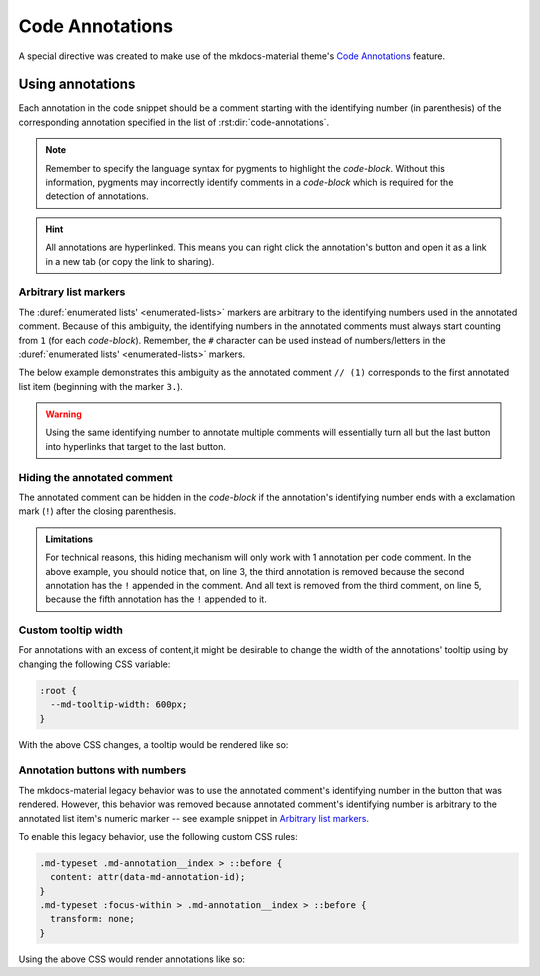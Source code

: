 Code Annotations
================

A special directive was created to make use of the mkdocs-material theme's
`Code Annotations <https://squidfunk.github.io/mkdocs-material/reference/code-blocks/#adding-annotations>`_
feature.

.. rst:directive:: code-annotations

    This directive shall hold an :duref:`enumerated list <enumerated-lists>` of annotations that can be used in a
    `code-block` immediately prior to this directive. The given list will not be rendered in the
    generated output, unless there is no immediately prior `code-block` to annotate or there are no
    annotated comments in the immediately prior `code-block`. Additionally, all annotations will be
    excluded when using the "copy to clipboard" button for an annotated `code-block`; the annotated
    comments' text will still be copied (if not `Hiding the annotated comment`_).

    An error will be shown in the build log if the given list is not recognized as an
    :duref:`enumerated list <enumerated-lists>`.

    .. note::
        When using this directive, the :python:`"content.code.annotate"` does not need to be
        specified in the :themeconf:`features` list.

Using annotations
*****************

Each annotation in the code snippet should be a comment starting with the identifying number
(in parenthesis) of the corresponding annotation specified in the list of
:rst:dir:`code-annotations`.

.. note::
    Remember to specify the language syntax for pygments to highlight the `code-block`. Without
    this information, pygments may incorrectly identify comments in a `code-block` which is
    required for the detection of annotations.

.. hint::
    All annotations are hyperlinked. This means you can right click the annotation's button and
    open it as a link in a new tab (or copy the link to sharing).

.. rst-example:: Example of code annotations

    .. code-block:: python

        html_theme_options = {
            "features" : [
                "content.code.annotate"  # (1)
            ],
        }

    .. code-annotations::
        1. .. admonition:: Obsolete
               :class: failure

               This has no special effect because the :rst:dir:`code-annotations` directive
               automatically enables the feature.

Arbitrary list markers
----------------------

The :duref:`enumerated lists' <enumerated-lists>` markers are arbitrary to the identifying numbers
used in the annotated comment. Because of this ambiguity, the identifying numbers in the annotated
comments must always start counting from ``1`` (for each `code-block`). Remember, the ``#``
character can be used instead of numbers/letters in the
:duref:`enumerated lists' <enumerated-lists>` markers.

The below example demonstrates this ambiguity as the annotated comment ``// (1)`` corresponds to
the first annotated list item (beginning with the marker ``3.``).

.. rst-example:: 

    .. code-block:: cpp

        // (1)
        /* (2) */
    
    .. code-annotations::
        3. These annotations can have anything that Sphinx supports:
           
           .. image:: desert-flower.jpg
        #. Indentation for lists' items that span multiple lines can
           be tricky in reStructuredText.

           0. First item in a nested list that starts with ``0``.
           #. Checkout the `sphinxemoji <https://sphinxemojicodes.rtfd.io>`_ extension to
              put emojis here.

.. warning::
    Using the same identifying number to annotate multiple comments will essentially turn all but the last button
    into hyperlinks that target to the last button.

    .. rst-example::

        .. code-block:: lua

            -- (1) some text, and (1)
            
            local var_name = 0
            -- (1)

        .. code-annotations::
            1. Should've used :duref:`footnotes <footnotes>` instead.

Hiding the annotated comment
----------------------------

The annotated comment can be hidden in the `code-block` if the annotation's identifying number
ends with a exclamation mark (``!``) after the closing parenthesis.

.. rst-example::

    .. code-block:: cmake
        :caption: Erroneous example!
        :linenos:

        # (1)! remove me

        # (2)! (3) remove me
    
        # (4) some text   (5)! remove me
    
    .. code-annotations::
        1. I'm the first annotation.
        2. I'm the second annotation.
        3. Nothing to see here because it won't be rendered.
        4. I'm the forth annotation.
        5. I'm the fifth annotation.

.. admonition:: Limitations
    :class: bug

    For technical reasons, this hiding mechanism will only work with 1 annotation per code comment.
    In the above example, you should notice that, on line 3, the third annotation is removed
    because the second annotation has the ``!`` appended in the comment. And all text is removed
    from the third comment, on line 5, because the fifth annotation has the ``!`` appended to it.

Custom tooltip width
--------------------

For annotations with an excess of content,it might be desirable to change the width of the
annotations' tooltip using by changing the following CSS variable:

.. code-block:: css

    :root {
      --md-tooltip-width: 600px;
    }

With the above CSS changes, a tooltip would be rendered like so:

.. rst-example::
    :class: very-large-tooltip

    .. code-block:: yaml

        # (1)!

    .. code-annotations::
        1. Muuuuuuuuuuuuuuuuuuuuuuuuuuuuch more space!

Annotation buttons with numbers
-------------------------------

The mkdocs-material legacy behavior was to use the annotated comment's identifying number in the
button that was rendered. However, this behavior was removed because annotated comment's
identifying number is arbitrary to the annotated list item's numeric marker -- see example snippet
in `Arbitrary list markers`_.

To enable this legacy behavior, use the following custom CSS rules:

.. code-block:: css

    .md-typeset .md-annotation__index > ::before {
      content: attr(data-md-annotation-id);
    }
    .md-typeset :focus-within > .md-annotation__index > ::before {
      transform: none;
    }

Using the above CSS would render annotations like so:

.. rst-example::
    :class: annotated-with-numbers

    .. code-block:: python

        def my_func(param)  # (1)!
            """A doc string."""
            return param + 1  # (2)!

    .. code-annotations::
        1. Data goes in here.
        2. Data comes out here.

